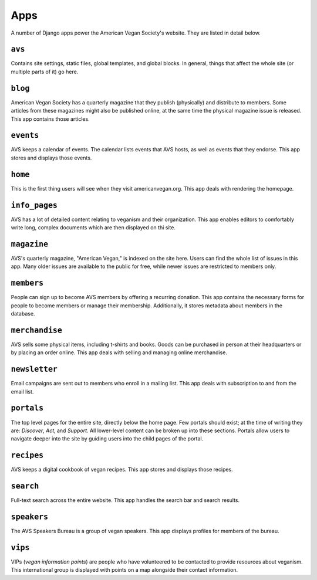 ====
Apps
====

A number of Django apps power the American Vegan Society's website.
They are listed in detail below.

``avs``
=======
Contains site settings, static files, global templates, and global blocks.
In general, things that affect the whole site (or multiple parts of it) go here.

``blog``
========
American Vegan Society has a quarterly magazine that they publish (physically) and distribute to members.
Some articles from these magazines might also be published online, at the same time the physical magazine issue is released.
This app contains those articles.

``events``
==========
AVS keeps a calendar of events.
The calendar lists events that AVS hosts, as well as events that they endorse.
This app stores and displays those events.

``home``
========
This is the first thing users will see when they visit americanvegan.org.
This app deals with rendering the homepage.

``info_pages``
==============
AVS has a lot of detailed content relating to veganism and their organization.
This app enables editors to comfortably write long, complex documents which are then displayed on thi site.

``magazine``
============
AVS's quarterly magazine, "American Vegan," is indexed on the site here.
Users can find the whole list of issues in this app.
Many older issues are available to the public for free, while newer issues are restricted to members only.

``members``
===========
People can sign up to become AVS members by offering a recurring donation.
This app contains the necessary forms for people to become members or manage their membership.
Additionally, it stores metadata about members in the database.

``merchandise``
===============
AVS sells some physical items, including t-shirts and books.
Goods can be purchased in person at their headquarters or by placing an order online.
This app deals with selling and managing online merchandise.

``newsletter``
==============
Email campaigns are sent out to members who enroll in a mailing list.
This app deals with subscription to and from the email list.

``portals``
===========
The top level pages for the entire site, directly below the home page.
Few portals should exist; at the time of writing they are: *Discover*, *Act*, and *Support*.
All lower-level content can be broken up into these sections.
Portals allow users to navigate deeper into the site by guiding users into the child pages of the portal.

``recipes``
===========
AVS keeps a digital cookbook of vegan recipes.
This app stores and displays those recipes.

``search``
==========
Full-text search across the entire website.
This app handles the search bar and search results.

``speakers``
============
The AVS Speakers Bureau is a group of vegan speakers.
This app displays profiles for members of the bureau.

``vips``
========
VIPs (*vegan information points*) are people who have volunteered to be contacted to provide resources about veganism.
This international group is displayed with points on a map alongside their contact information.

